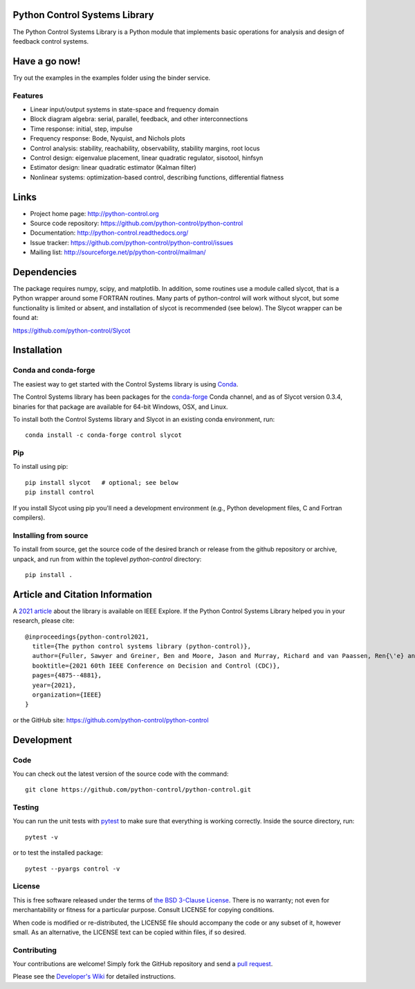 .. image:: https://anaconda.org/conda-forge/control/badges/version.svg
   :target: https://anaconda.org/conda-forge/control

.. image:: https://img.shields.io/pypi/v/control.svg
   :target: https://pypi.org/project/control/

.. image:: https://github.com/python-control/python-control/actions/workflows/python-package-conda.yml/badge.svg
   :target: https://github.com/python-control/python-control/actions/workflows/python-package-conda.yml

.. image:: https://github.com/python-control/python-control/actions/workflows/install_examples.yml/badge.svg
   :target: https://github.com/python-control/python-control/actions/workflows/install_examples.yml

.. image:: https://github.com/python-control/python-control/actions/workflows/control-slycot-src.yml/badge.svg
   :target: https://github.com/python-control/python-control/actions/workflows/control-slycot-src.yml

.. image:: https://coveralls.io/repos/python-control/python-control/badge.svg
   :target: https://coveralls.io/r/python-control/python-control

Python Control Systems Library
==============================

The Python Control Systems Library is a Python module that implements basic
operations for analysis and design of feedback control systems.


Have a go now!
==============
Try out the examples in the examples folder using the binder service.

.. image:: https://mybinder.org/badge_logo.svg
 :target: https://mybinder.org/v2/gh/python-control/python-control/HEAD


Features
--------

- Linear input/output systems in state-space and frequency domain
- Block diagram algebra: serial, parallel, feedback, and other interconnections
- Time response: initial, step, impulse
- Frequency response: Bode, Nyquist, and Nichols plots
- Control analysis: stability, reachability, observability, stability margins, root locus
- Control design: eigenvalue placement, linear quadratic regulator, sisotool, hinfsyn
- Estimator design: linear quadratic estimator (Kalman filter)
- Nonlinear systems: optimization-based control, describing functions, differential flatness

Links
=====

- Project home page: http://python-control.org
- Source code repository: https://github.com/python-control/python-control
- Documentation: http://python-control.readthedocs.org/
- Issue tracker: https://github.com/python-control/python-control/issues
- Mailing list: http://sourceforge.net/p/python-control/mailman/


Dependencies
============

The package requires numpy, scipy, and matplotlib.  In addition, some routines
use a module called slycot, that is a Python wrapper around some FORTRAN
routines.  Many parts of python-control will work without slycot, but some
functionality is limited or absent, and installation of slycot is recommended
(see below). The Slycot wrapper can be found at:

https://github.com/python-control/Slycot

Installation
============

Conda and conda-forge
---------------------

The easiest way to get started with the Control Systems library is
using `Conda <https://conda.io>`_.

The Control Systems library has been packages for the `conda-forge
<https://conda-forge.org>`_ Conda channel, and as of Slycot version
0.3.4, binaries for that package are available for 64-bit Windows,
OSX, and Linux.

To install both the Control Systems library and Slycot in an existing
conda environment, run::

  conda install -c conda-forge control slycot

Pip
---

To install using pip::

  pip install slycot   # optional; see below
  pip install control

If you install Slycot using pip you'll need a development environment
(e.g., Python development files, C and Fortran compilers).

Installing from source
----------------------

To install from source, get the source code of the desired branch or release
from the github repository or archive, unpack, and run from within the
toplevel `python-control` directory::

  pip install .
  
Article and Citation Information
================================

A `2021 article <https://ieeexplore.ieee.org/abstract/document/9683368>`_ about the library is available on IEEE Explore. If the Python Control Systems Library helped you in your research, please cite::

  @inproceedings{python-control2021,
    title={The python control systems library (python-control)},
    author={Fuller, Sawyer and Greiner, Ben and Moore, Jason and Murray, Richard and van Paassen, Ren{\'e} and Yorke, Rory},
    booktitle={2021 60th IEEE Conference on Decision and Control (CDC)},
    pages={4875--4881},
    year={2021},
    organization={IEEE}
  }

or the GitHub site: https://github.com/python-control/python-control


Development
===========

Code
----

You can check out the latest version of the source code with the command::

  git clone https://github.com/python-control/python-control.git

Testing
-------

You can run the unit tests with `pytest`_ to make sure that everything is
working correctly.  Inside the source directory, run::

  pytest -v

or to test the installed package::

  pytest --pyargs control -v

.. _pytest: https://docs.pytest.org/

License
-------

This is free software released under the terms of `the BSD 3-Clause
License <http://opensource.org/licenses/BSD-3-Clause>`_.  There is no
warranty; not even for merchantability or fitness for a particular
purpose.  Consult LICENSE for copying conditions.

When code is modified or re-distributed, the LICENSE file should
accompany the code or any subset of it, however small.  As an
alternative, the LICENSE text can be copied within files, if so
desired.

Contributing
------------

Your contributions are welcome!  Simply fork the GitHub repository and send a
`pull request`_.

.. _pull request: https://github.com/python-control/python-control/pulls

Please see the `Developer's Wiki`_ for detailed instructions.

.. _Developer's Wiki: https://github.com/python-control/python-control/wiki

